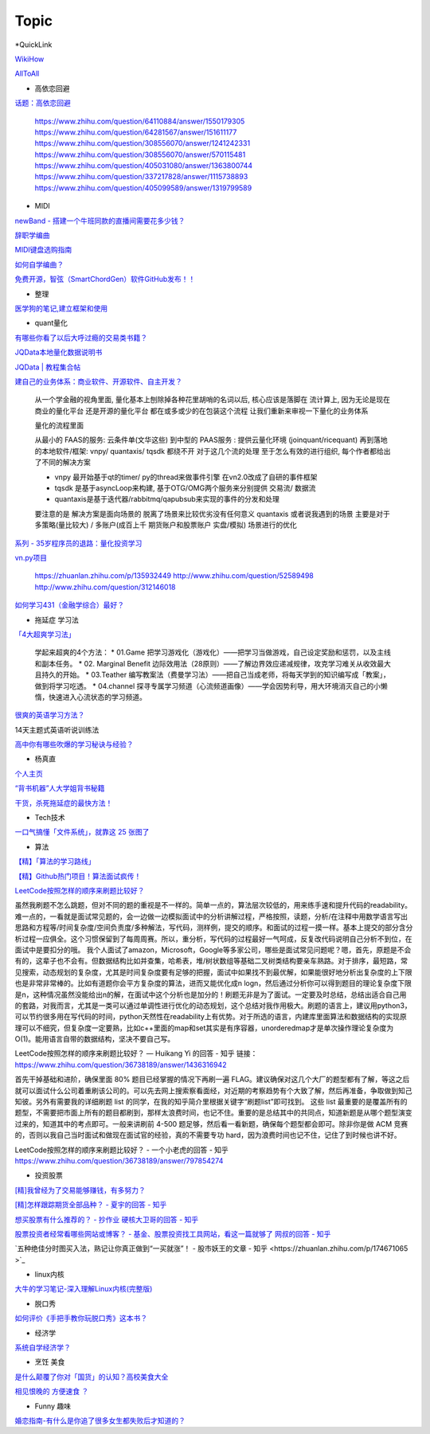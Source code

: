 ========================================
Topic
========================================

*QuickLink

`WikiHow <https://wikihow.com/>`_

`AllToAll <https://www.alltoall.net/>`_

* 高依恋回避

`话题：高依恋回避 <https://www.zhihu.com/topic/20757650>`_

    https://www.zhihu.com/question/64110884/answer/1550179305
    https://www.zhihu.com/question/64281567/answer/151611177
    https://www.zhihu.com/question/308556070/answer/1241242331
    https://www.zhihu.com/question/308556070/answer/570115481
    https://www.zhihu.com/question/405031080/answer/1363800744
    https://www.zhihu.com/question/337217828/answer/1115738893
    https://www.zhihu.com/question/405099589/answer/1319799589

* MIDI

`newBand - 搭建一个牛班同款的直播间需要花多少钱？ <https://mp.weixin.qq.com/s/pSFGCyYJrUSa2zw891qMrg>`_

`辞职学编曲 <https://www.zhihu.com/question/429313109/answer/1572623437>`_

`MIDI键盘选购指南 <https://zhuanlan.zhihu.com/p/260932380>`_

`如何自学编曲？ <https://www.zhihu.com/question/21085429/answer/454900060>`_

`免费开源，智弦（SmartChordGen）软件GitHub发布！！ <https://zhuanlan.zhihu.com/p/165183861>`_

* 整理

`医学狗的笔记,建立框架和使用 <https://www.zhihu.com/question/57139472/answer/1072229486>`_

* quant量化

`有哪些你看了以后大呼过瘾的交易类书籍？ <https://www.zhihu.com/question/428833304/answer/1569864231>`_

`JQData本地量化数据说明书 <https://www.joinquant.com/help/api/help?name=JQData>`_

`JQData | 教程集合帖 <https://www.joinquant.com/view/community/detail/15278>`_

`建自己的业务体系：商业软件、开源软件、自主开发？ <https://www.zhihu.com/question/326160252>`_

    从一个学金融的视角里面, 量化基本上刨除掉各种花里胡哨的名词以后, 核心应该是落脚在 流计算上, 因为无论是现在商业的量化平台 还是开源的量化平台 都在或多或少的在包装这个流程
    让我们重新来审视一下量化的业务体系

    .. image:: https://pic1.zhimg.com/80/v2-f77a25457048cb3233d6ec04dbaa5d25_720w.jpg?source=1940ef5c

    量化的流程里面

    从最小的 FAAS的服务: 云条件单(文华这些)
    到中型的 PAAS服务 : 提供云量化环境 (joinquant/ricequant)
    再到落地的本地软件/框架: vnpy/ quantaxis/ tqsdk
    都绕不开 对于这几个流的处理 至于怎么有效的进行组织, 每个作者都给出了不同的解决方案

    • vnpy 最开始基于qt的timer/ py的thread来做事件引擎 在vn2.0改成了自研的事件框架
    • tqsdk 是基于asyncLoop来构建, 基于OTG/OMG两个服务来分别提供 交易流/ 数据流
    • quantaxis是基于迭代器/rabbitmq/qapubsub来实现的事件的分发和处理

    要注意的是 解决方案是面向场景的 脱离了场景来比较优劣没有任何意义
    quantaxis 或者说我遇到的场景 主要是对于多策略(量比较大) / 多账户(成百上千 期货账户和股票账户 实盘/模拟) 场景进行的优化

    .. image:: https://pic3.zhimg.com/80/v2-281b9fbadceb105a1a5a902e7271f011_720w.jpg?source=1940ef5c

`系列 - 35岁程序员的退路：量化投资学习 <https://www.zhihu.com/people/lunafrost/posts>`_


`vn.py项目 <https://zhuanlan.zhihu.com/p/135944131>`_

    https://zhuanlan.zhihu.com/p/135932449
    http://www.zhihu.com/question/52589498
    http://www.zhihu.com/question/312146018

`如何学习431（金融学综合）最好？ <https://www.zhihu.com/question/35364199/answer/921813713?utm_source=ZHShareTargetIDMore&utm_medium=social&utm_oi=50011979120640>`_


* 拖延症 学习法

`「4大超爽学习法」 <https://www.zhihu.com/question/58772932/answer/1545022867>`_

    学起来超爽的4个方法：
    * 01.Game 把学习游戏化（游戏化）——把学习当做游戏，自己设定奖励和惩罚，以及主线和副本任务。
    * 02. Marginal Benefit 边际效用法（28原则）——了解边界效应递减规律，攻克学习难关从收效最大且持久的开始。
    * 03.Teather 编写教案法（费曼学习法）——把自己当成老师，将每天学到的知识编写成「教案」，做到将学习吃透。
    * 04.channel 探寻专属学习频道（心流频道画像）——学会因势利导，用大环境消灭自己的小懒惰，快速进入心流状态的学习频道。

`很爽的英语学习方法？ <https://www.zhihu.com/question/312501550/answer/1519151005>`_

14天主题式英语听说训练法

.. image:: https://pic2.zhimg.com/80/v2-829cb445fdc62da66d1294a8e5823f19_720w.jpg?source=1940ef5c

    “14天主题式英语听说训练法”目录如下：

    01 复述
    02 跟读模仿
    03 造句练习
    04 14天学习计划制定


`高中你有哪些吹爆的学习秘诀与经验？ <https://www.zhihu.com/question/385248053/answer/1177865528?utm_source=ZHShareTargetIDMore&utm_medium=social&utm_oi=50011979120640>`_



* 杨真直

`个人主页 <https://www.zhihu.com/people/ping-xing-shi-jie-guan-guang-yu/zvideos>`_

`“背书机器”人大学姐背书秘籍 <https://www.zhihu.com/zvideo/1305570598022332416>`_

`干货，杀死拖延症的最快方法！ <https://www.zhihu.com/zvideo/1302695174066741248>`_


* Tech技术

`一口气搞懂「文件系统」，就靠这 25 张图了 <https://zhuanlan.zhihu.com/p/191266693>`_

* 算法

`【精】「算法的学习路线」 <https://www.zhihu.com/question/425828012/answer/1525973424>`_

`【精】Github热门项目！算法面试疯传！ <https://zhuanlan.zhihu.com/p/267219160>`_

`LeetCode按照怎样的顺序来刷题比较好？ <https://www.zhihu.com/question/36738189/answer/1436316942>`_

虽然我刷题不怎么跳题，但对不同的题的重视是不一样的。简单一点的，算法层次较低的，用来练手速和提升代码的readability。难一点的，一看就是面试常见题的，会一边做一边模拟面试中的分析讲解过程，严格按照，读题，分析/在注释中用数学语言写出思路和方程等/时间复杂度/空间负责度/多种解法，写代码，测样例，提交的顺序。和面试的过程一摸一样。基本上提交的部分含分析过程一应俱全。这个习惯保留到了每周周赛。所以，重分析，写代码的过程最好一气呵成，反复改代码说明自己分析不到位，在面试中是要扣分的哦。
我个人面试了amazon，Microsoft，Google等多家公司，哪些是面试常见问题呢？嗯，首先，原题是不会有的，这辈子也不会有。但数据结构比如并查集，哈希表，堆/树状数组等基础二叉树类结构要亲车熟路。对于排序，最短路，常见搜索，动态规划的复杂度，尤其是时间复杂度要有足够的把握，面试中如果找不到最优解，如果能很好地分析出复杂度的上下限也是非常非常棒的。比如有道题你会平方复杂度的算法，进而又能优化成n logn，然后通过分析你可以得到题目的理论复杂度下限是n，这种情况虽然没能给出n的解，在面试中这个分析也是加分的！刷题无非是为了面试。一定要及时总结，总结出适合自己用的套路，对我而言，尤其是一类可以通过单调性进行优化的动态规划，这个总结对我作用极大。刷题的语言上，建议用python3，可以节约很多用在写代码的时间，python天然性在readability上有优势。对于所选的语言，内建库里面算法和数据结构的实现原理可以不细究，但复杂度一定要熟，比如c++里面的map和set其实是有序容器，unorderedmap才是单次操作理论复杂度为O(1)。能用语言自带的数据结构，坚决不要自己写。

LeetCode按照怎样的顺序来刷题比较好？ — Huikang Yi 的回答 - 知乎
链接：https://www.zhihu.com/question/36738189/answer/1436316942


首先干掉基础和进阶，确保里面 80% 题目已经掌握的情况下再刷一遍 FLAG。建议确保对这几个大厂的题型都有了解，等这之后就可以面试什么公司着重刷该公司的。可以先去网上搜索察看面经，对近期的考察趋势有个大致了解，然后再准备，争取做到知己知彼。另外有需要我的详细刷题 list 的同学，在我的知乎简介里根据关键字“刷题list”即可找到。
这些 list 最重要的是覆盖所有的题型，不需要把市面上所有的题目都刷到，那样太浪费时间，也记不住。重要的是总结其中的共同点，知道新题是从哪个题型演变过来的，知道其中的考点即可。一般来讲刷前 4-500 题足够，然后看一看新题，确保每个题型都会即可。除非你是做 ACM 竞赛的，否则以我自己当时面试和做现在面试官的经验，真的不需要专功 hard，因为浪费时间也记不住，记住了到时候也讲不好。

LeetCode按照怎样的顺序来刷题比较好？ - 一个小老虎的回答 - 知乎
https://www.zhihu.com/question/36738189/answer/797854274

* 投资股票

`[精]我曾经为了交易能够赚钱，有多努力？ <https://zhuanlan.zhihu.com/p/183970830?utm_source=ZHShareTargetIDMore&utm_medium=social&utm_oi=50011979120640>`_

`[精]怎样跟踪期货全部品种？ - 夏宇的回答 - 知乎 <https://www.zhihu.com/question/362951414/answer/1024528850>`_

`想买股票有什么推荐的？ - 抄作业 硬核大卫哥的回答 - 知乎 <https://www.zhihu.com/question/394232799/answer/1446516643>`_

`股票投资者经常看哪些网站或博客？ - 基金、股票投资找工具网站，看这一篇就够了 网叔的回答 - 知乎 <https://www.zhihu.com/question/26601949/answer/1571577353>`_

`五种绝佳分时图买入法，熟记让你真正做到“一买就涨”！ - 股市妖王的文章 - 知乎 <https://zhuanlan.zhihu.com/p/174671065 >`_



* linux内核

`大牛的学习笔记-深入理解Linux内核(完整版) <https://zhuanlan.zhihu.com/p/257304504>`_

* 脱口秀

`如何评价《手把手教你玩脱口秀》这本书？ <https://www.zhihu.com/question/265493179>`_

* 经济学

`系统自学经济学？ <https://www.zhihu.com/question/26733648/answer/1532027746>`_


* 烹饪 美食

`是什么颠覆了你对「国货」的认知？高校美食大全 <https://www.zhihu.com/question/393795608/answer/1594735797>`_

`相见恨晚的 方便速食 ？ <https://www.zhihu.com/question/299045761/answer/1057369367>`_

* Funny 趣味

`婚恋指南-有什么是你追了很多女生都失败后才知道的？ <https://www.zhihu.com/question/280952027/answer/1504476579>`_


